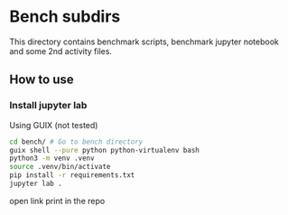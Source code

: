 * Bench subdirs
This directory contains benchmark scripts, benchmark jupyter notebook and some 2nd activity files.

** How to use
*** Install jupyter lab
Using GUIX (not tested)
#+begin_src bash
cd bench/ # Go to bench directory
guix shell --pure python python-virtualenv bash
python3 -m venv .venv
source .venv/bin/activate
pip install -r requirements.txt
jupyter lab .
#+end_src
open link print in the repo
